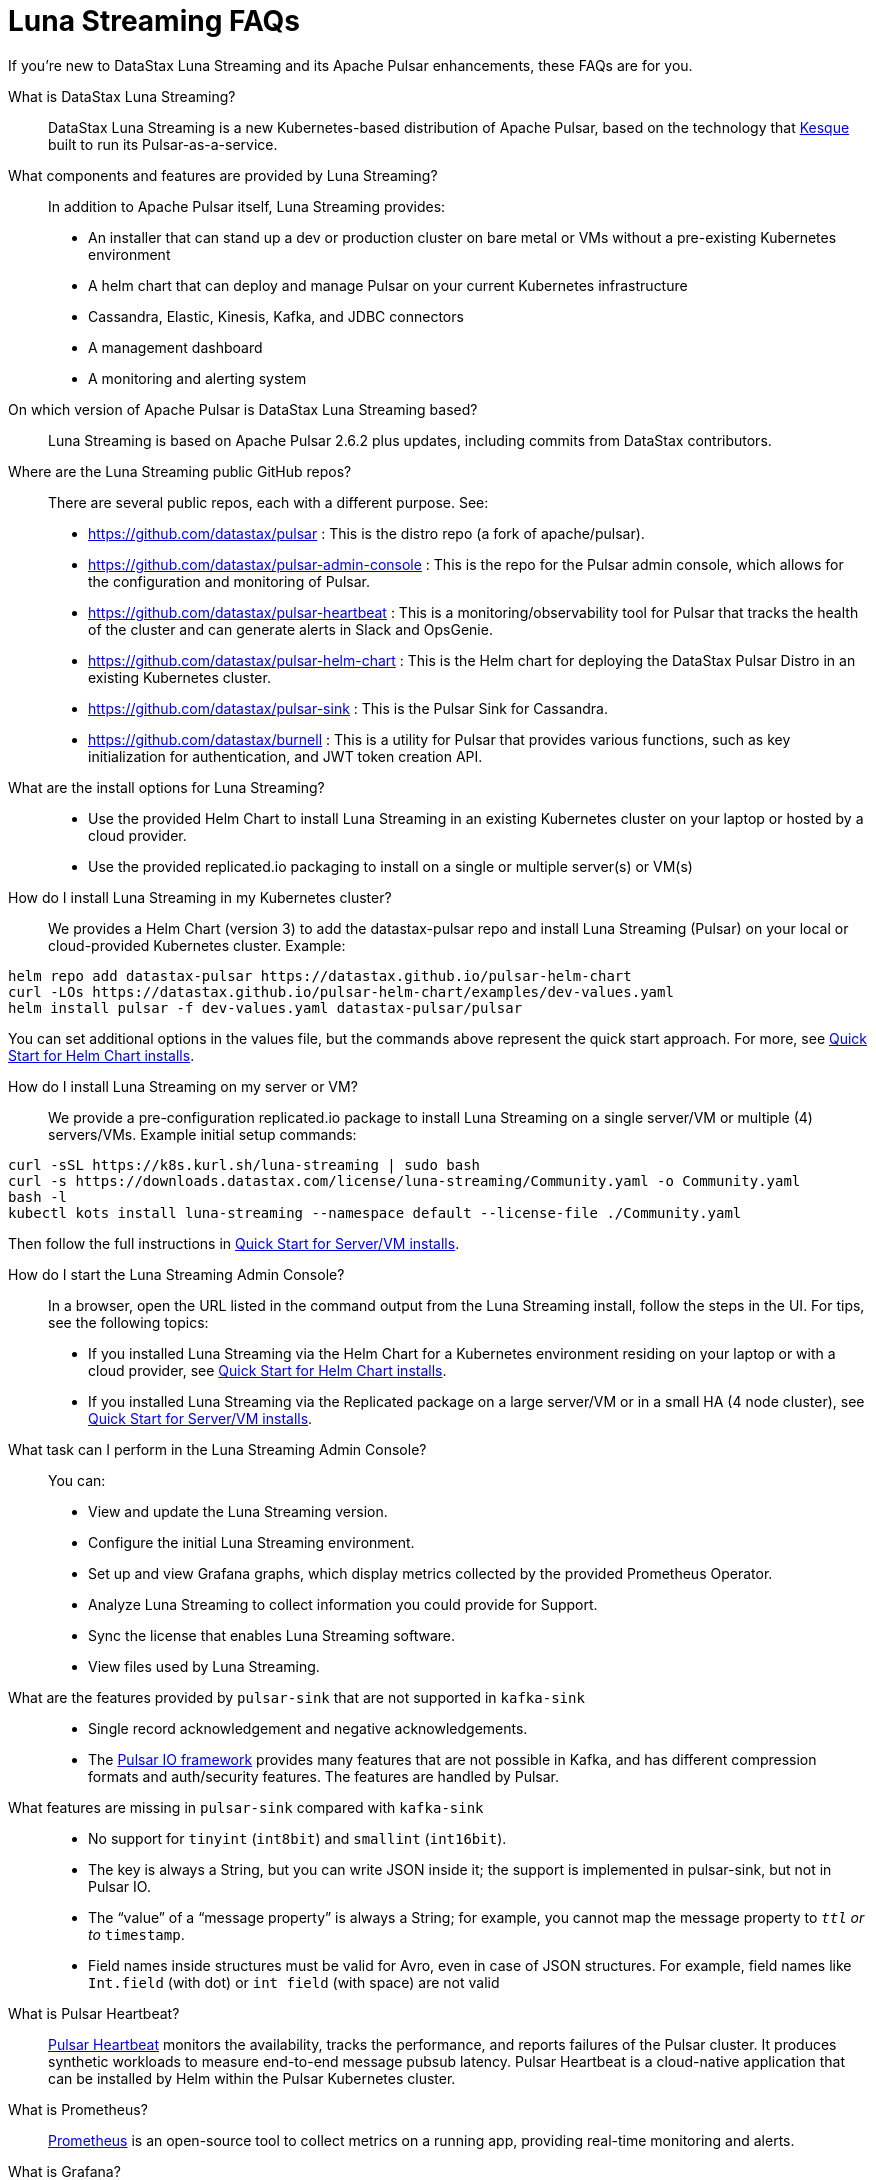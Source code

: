 = Luna Streaming FAQs

If you're new to DataStax Luna Streaming and its Apache Pulsar enhancements, these FAQs are for you.

What is DataStax Luna Streaming?::

DataStax Luna Streaming is a new Kubernetes-based distribution of Apache Pulsar, based on the technology that https://kesque.com/[Kesque] built to run its Pulsar-as-a-service.

What components and features are provided by Luna Streaming?::

In addition to Apache Pulsar itself, Luna Streaming provides:

* An installer that can stand up a dev or production cluster on bare metal or VMs without a pre-existing Kubernetes environment
* A helm chart that can deploy and manage Pulsar on your current Kubernetes infrastructure
* Cassandra, Elastic, Kinesis, Kafka, and JDBC connectors
* A management dashboard
* A monitoring and alerting system

On which version of Apache Pulsar is DataStax Luna Streaming based?::

Luna Streaming is based on Apache Pulsar 2.6.2 plus updates, including commits from DataStax contributors. 

Where are the Luna Streaming public GitHub repos?::  

There are several public repos, each with a different purpose. See:

* https://github.com/datastax/pulsar : This is the distro repo (a fork of apache/pulsar).  
* https://github.com/datastax/pulsar-admin-console : This is the repo for the Pulsar admin console, which allows for the configuration and monitoring of Pulsar.
* https://github.com/datastax/pulsar-heartbeat : This is a monitoring/observability tool for Pulsar that tracks the health of the cluster and can generate alerts in Slack and OpsGenie.
* https://github.com/datastax/pulsar-helm-chart : This is the Helm chart for deploying the DataStax Pulsar Distro in an existing Kubernetes cluster.
* https://github.com/datastax/pulsar-sink : This is the Pulsar Sink for Cassandra.
* https://github.com/datastax/burnell : This is a utility for Pulsar that provides various functions, such as key initialization for authentication, and JWT token creation API.

What are the install options for Luna Streaming?::

* Use the provided Helm Chart to install Luna Streaming in an existing Kubernetes cluster on your laptop or hosted by a cloud provider.
* Use the provided replicated.io packaging to install on a single or multiple server(s) or VM(s)

How do I install Luna Streaming in my Kubernetes cluster?::

We provides a Helm Chart (version 3) to add the datastax-pulsar repo and install Luna Streaming (Pulsar) on your local or cloud-provided Kubernetes cluster. Example:

----
helm repo add datastax-pulsar https://datastax.github.io/pulsar-helm-chart
curl -LOs https://datastax.github.io/pulsar-helm-chart/examples/dev-values.yaml
helm install pulsar -f dev-values.yaml datastax-pulsar/pulsar
----

You can set additional options in the values file, but the commands above represent the quick start approach. For more, see xref:quickstart-helm-installs.adoc[Quick Start for Helm Chart installs].

How do I install Luna Streaming on my server or VM?::

We provide a pre-configuration replicated.io package to install Luna Streaming on a single server/VM or multiple (4) servers/VMs. Example initial setup commands:

----
curl -sSL https://k8s.kurl.sh/luna-streaming | sudo bash
curl -s https://downloads.datastax.com/license/luna-streaming/Community.yaml -o Community.yaml
bash -l
kubectl kots install luna-streaming --namespace default --license-file ./Community.yaml
----

Then follow the full instructions in xref:quickstart-server-installs.adoc[Quick Start for Server/VM installs].

How do I start the Luna Streaming Admin Console?::

In a browser, open the URL listed in the command output from the Luna Streaming install, follow the steps in the UI. For tips, see the following topics:

* If you installed Luna Streaming via the Helm Chart for a Kubernetes environment residing on your laptop or with a cloud provider, see xref:quickstart-helm-installs.adoc[Quick Start for Helm Chart installs].  
* If you installed Luna Streaming via the Replicated package on a large server/VM or in a small HA (4 node cluster), see xref:quickstart-server-installs.adoc[Quick Start for Server/VM installs].  

What task can I perform in the Luna Streaming Admin Console?::

You can:

* View and update the Luna Streaming version.
* Configure the initial Luna Streaming environment.
* Set up and view Grafana graphs, which display metrics collected by the provided Prometheus Operator.
* Analyze Luna Streaming to collect information you could provide for Support.
* Sync the license that enables Luna Streaming software.
* View files used by Luna Streaming.

What are the features provided by `pulsar-sink` that are not supported in `kafka-sink`::

* Single record acknowledgement and negative acknowledgements.
* The https://pulsar.apache.org/docs/en/2.6.2/io-overview/[Pulsar IO framework] provides many features that are not possible in Kafka, and has different compression formats and auth/security features. The features are handled by Pulsar.

What features are missing in `pulsar-sink` compared with `kafka-sink`::

* No support for `tinyint` (`int8bit`) and `smallint` (`int16bit`).
* The key is always a String, but you can write JSON inside it; the support is implemented in pulsar-sink, but not in Pulsar IO.
* The “value” of a “message property” is always a String; for example, you cannot map the message property to `__ttl` or to `__timestamp`.
* Field names inside structures must be valid for Avro, even in case of JSON structures. For example, field names like `Int.field` (with dot) or `int field` (with space) are not valid

What is Pulsar Heartbeat?::

https://github.com/datastax/pulsar-heartbeat[Pulsar Heartbeat] monitors the availability, tracks the performance, and reports failures of the Pulsar cluster. It produces synthetic workloads to measure end-to-end message pubsub latency.  Pulsar Heartbeat is a cloud-native application that can be installed by Helm within the Pulsar Kubernetes cluster.

What is Prometheus?::

https://prometheus.io/docs/introduction/overview/[Prometheus] is an open-source tool to collect metrics on a running app, providing real-time monitoring and alerts.

What is Grafana?::

https://grafana.com/[Grafana] is a visualization tool that helps you make sense of metrics and related data coming from your apps via Prometheus, for example. 

Which Kubernetes platforms are supported by Luna Streaming?::

They include Minikube, K8d, Kind, Google Kubernetes Engine (GKE), Microsoft Azure Kubernetes Service, Amazon Kubernetes Service (AKS), and other commonly used platforms. 

Is Luna Streaming an open-source project?::

Yes, Luna Streaming is open source. See the repos FAQ listed above. 

What is the replicated?::

https://www.replicated.com/[Replicated] provides a container-based platform to deploy cloud-native applications inside your on-prem environment, which gives you greater security and control. Luna Streaming uses replicated to install our software on a large server/VM (minimum 8 CPUs, 32 GB RAM), or on a small HA comprised of 4 nodes, each with the same minimum 8 CPUs and 32 GB RAM requirement.

What client APIs does Luna Streaming provide?::

The same as for Apache Pulsar. See https://pulsar.apache.org/docs/en/client-libraries/. 

== Next

Learn now to install Luna Streaming via the xref:quickstart-helm-installs.adoc[Helm Chart] or via the xref:quickstart-server-installs.adoc[Replicated] package.
